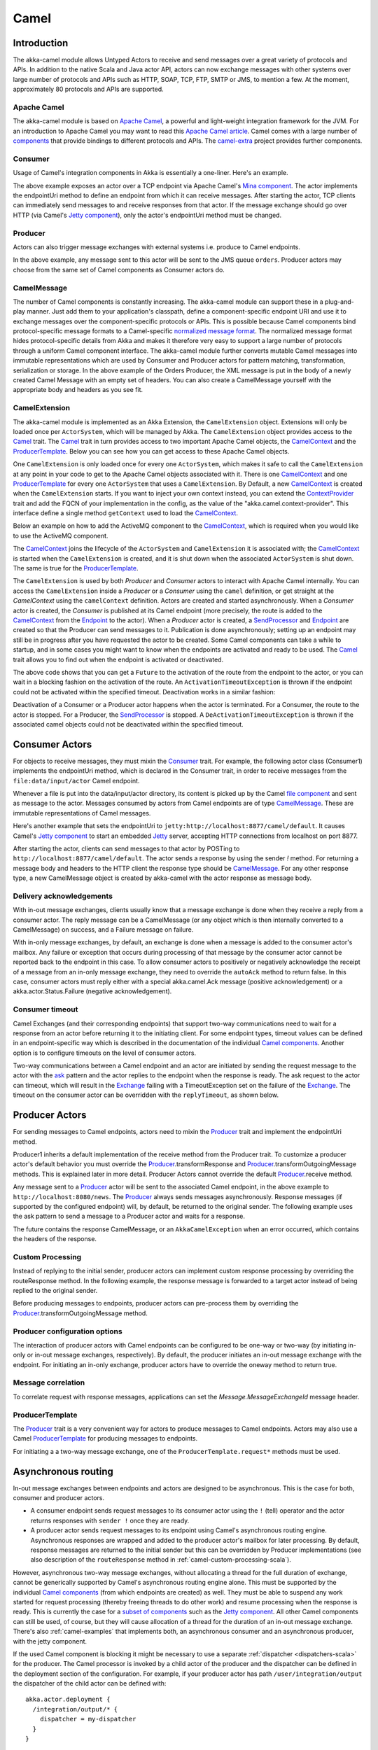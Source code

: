 
.. _camel-scala:

##############
 Camel
##############

Introduction
============

The akka-camel module allows Untyped Actors to receive
and send messages over a great variety of protocols and APIs.
In addition to the native Scala and Java actor API, actors can now exchange messages with other systems over large number
of protocols and APIs such as HTTP, SOAP, TCP, FTP, SMTP or JMS, to mention a
few. At the moment, approximately 80 protocols and APIs are supported.

Apache Camel
------------
The akka-camel module is based on `Apache Camel`_, a powerful and light-weight
integration framework for the JVM. For an introduction to Apache Camel you may
want to read this `Apache Camel article`_. Camel comes with a
large number of `components`_ that provide bindings to different protocols and
APIs. The `camel-extra`_ project provides further components.

.. _Apache Camel: http://camel.apache.org/
.. _Apache Camel article: http://architects.dzone.com/articles/apache-camel-integration
.. _components: http://camel.apache.org/components.html
.. _camel-extra: http://code.google.com/p/camel-extra/

Consumer
--------
Usage of Camel's integration components in Akka is essentially a
one-liner. Here's an example.

.. includecode:: code/docs/camel/Introduction.scala#Consumer-mina

The above example exposes an actor over a TCP endpoint via Apache
Camel's `Mina component`_. The actor implements the endpointUri method to define
an endpoint from which it can receive messages. After starting the actor, TCP
clients can immediately send messages to and receive responses from that
actor. If the message exchange should go over HTTP (via Camel's `Jetty
component`_), only the actor's endpointUri method must be changed.

.. _Mina component: http://camel.apache.org/mina.html
.. _Jetty component: http://camel.apache.org/jetty.html

.. includecode:: code/docs/camel/Introduction.scala#Consumer

Producer
--------
Actors can also trigger message exchanges with external systems i.e. produce to
Camel endpoints.

.. includecode:: code/docs/camel/Introduction.scala
                :include: imports,Producer

In the above example, any message sent to this actor will be sent to
the JMS queue ``orders``. Producer actors may choose from the same set of Camel
components as Consumer actors do.

CamelMessage
------------
The number of Camel components is constantly increasing. The akka-camel module
can support these in a plug-and-play manner. Just add them to your application's
classpath, define a component-specific endpoint URI and use it to exchange
messages over the component-specific protocols or APIs. This is possible because
Camel components bind protocol-specific message formats to a Camel-specific
`normalized message format`__. The normalized message format hides
protocol-specific details from Akka and makes it therefore very easy to support
a large number of protocols through a uniform Camel component interface. The
akka-camel module further converts mutable Camel messages into immutable
representations which are used by Consumer and Producer actors for pattern
matching, transformation, serialization or storage. In the above example of the Orders Producer,
the XML message is put in the body of a newly created Camel Message with an empty set of headers.
You can also create a CamelMessage yourself with the appropriate body and headers as you see fit.

__ https://svn.apache.org/repos/asf/camel/tags/camel-2.8.0/camel-core/src/main/java/org/apache/camel/Message.java

CamelExtension
--------------
The akka-camel module is implemented as an Akka Extension, the ``CamelExtension`` object.
Extensions will only be loaded once per ``ActorSystem``, which will be managed by Akka.
The ``CamelExtension`` object provides access to the `Camel`_ trait.
The `Camel`_ trait in turn provides access to two important Apache Camel objects, the `CamelContext`_ and the `ProducerTemplate`_.
Below you can see how you can get access to these Apache Camel objects.

.. includecode:: code/docs/camel/Introduction.scala#CamelExtension

One ``CamelExtension`` is only loaded once for every one ``ActorSystem``, which makes it safe to call the ``CamelExtension`` at any point in your code to get to the
Apache Camel objects associated with it. There is one `CamelContext`_ and one `ProducerTemplate`_ for every one ``ActorSystem`` that uses a ``CamelExtension``.
By Default, a new `CamelContext`_ is created when the ``CamelExtension`` starts. If you want to inject your own context instead,
you can extend the `ContextProvider`_ trait and add the FQCN of your implementation in the config, as the value of the "akka.camel.context-provider".
This interface define a single method ``getContext`` used to load the `CamelContext`_.

.. _ContextProvider: @github@/akka-camel/src/main/scala/akka/camel/ContextProvider.scala

Below an example on how to add the ActiveMQ component to the `CamelContext`_, which is required when you would like to use the ActiveMQ component.

.. includecode:: code/docs/camel/Introduction.scala#CamelExtensionAddComponent

The `CamelContext`_ joins the lifecycle of the ``ActorSystem`` and ``CamelExtension`` it is associated with; the `CamelContext`_ is started when
the ``CamelExtension`` is created, and it is shut down when the associated ``ActorSystem`` is shut down. The same is true for the `ProducerTemplate`_.

The ``CamelExtension`` is used by both `Producer` and `Consumer` actors to interact with Apache Camel internally.
You can access the ``CamelExtension`` inside a `Producer` or a `Consumer` using the ``camel`` definition, or get straight at the `CamelContext` using the ``camelContext`` definition.
Actors are created and started asynchronously. When a `Consumer` actor is created, the `Consumer` is published at its Camel endpoint (more precisely, the route is added to the `CamelContext`_ from the `Endpoint`_ to the actor).
When a `Producer` actor is created, a `SendProcessor`_ and `Endpoint`_ are created so that the Producer can send messages to it.
Publication is done asynchronously; setting up an endpoint may still be in progress after you have
requested the actor to be created. Some Camel components can take a while to startup, and in some cases you might want to know when the endpoints are activated and ready to be used.
The `Camel`_ trait allows you to find out when the endpoint is activated or deactivated.

.. includecode:: code/docs/camel/Introduction.scala#CamelActivation

The above code shows that you can get a ``Future`` to the activation of the route from the endpoint to the actor, or you can wait in a blocking fashion on the activation of the route.
An ``ActivationTimeoutException`` is thrown if the endpoint could not be activated within the specified timeout. Deactivation works in a similar fashion:

.. includecode:: code/docs/camel/Introduction.scala#CamelDeactivation

Deactivation of a Consumer or a Producer actor happens when the actor is terminated. For a Consumer, the route to the actor is stopped. For a Producer, the `SendProcessor`_ is stopped.
A ``DeActivationTimeoutException`` is thrown if the associated camel objects could not be deactivated within the specified timeout.

.. _Camel: @github@/akka-camel/src/main/scala/akka/camel/Camel.scala
.. _CamelContext: https://svn.apache.org/repos/asf/camel/tags/camel-2.8.0/camel-core/src/main/java/org/apache/camel/CamelContext.java
.. _ProducerTemplate: https://svn.apache.org/repos/asf/camel/tags/camel-2.8.0/camel-core/src/main/java/org/apache/camel/ProducerTemplate.java
.. _SendProcessor: https://svn.apache.org/repos/asf/camel/tags/camel-2.8.0/camel-core/src/main/java/org/apache/camel/processor/SendProcessor.java
.. _Endpoint: https://svn.apache.org/repos/asf/camel/tags/camel-2.8.0/camel-core/src/main/java/org/apache/camel/Endpoint.java

Consumer Actors
================

For objects to receive messages, they must mixin the `Consumer`_
trait. For example, the following actor class (Consumer1) implements the
endpointUri method, which is declared in the Consumer trait, in order to receive
messages from the ``file:data/input/actor`` Camel endpoint.

.. _Consumer: @github@/akka-camel/src/main/scala/akka/camel/Consumer.scala

.. includecode:: code/docs/camel/Consumers.scala#Consumer1

Whenever a file is put into the data/input/actor directory, its content is
picked up by the Camel `file component`_ and sent as message to the
actor. Messages consumed by actors from Camel endpoints are of type
`CamelMessage`_. These are immutable representations of Camel messages.

.. _file component: http://camel.apache.org/file2.html
.. _Message: @github@/akka-camel/src/main/scala/akka/camel/CamelMessage.scala


Here's another example that sets the endpointUri to
``jetty:http://localhost:8877/camel/default``. It causes Camel's `Jetty
component`_ to start an embedded `Jetty`_ server, accepting HTTP connections
from localhost on port 8877.

.. _Jetty component: http://camel.apache.org/jetty.html
.. _Jetty: http://www.eclipse.org/jetty/

.. includecode:: code/docs/camel/Consumers.scala#Consumer2

After starting the actor, clients can send messages to that actor by POSTing to
``http://localhost:8877/camel/default``. The actor sends a response by using the
sender `!` method. For returning a message body and headers to the HTTP
client the response type should be `CamelMessage`_. For any other response type, a
new CamelMessage object is created by akka-camel with the actor response as message
body.

.. _CamelMessage: @github@/akka-camel/src/main/scala/akka/camel/CamelMessage.scala

.. _camel-acknowledgements:

Delivery acknowledgements
-------------------------

With in-out message exchanges, clients usually know that a message exchange is
done when they receive a reply from a consumer actor. The reply message can be a
CamelMessage (or any object which is then internally converted to a CamelMessage) on
success, and a Failure message on failure.

With in-only message exchanges, by default, an exchange is done when a message
is added to the consumer actor's mailbox. Any failure or exception that occurs
during processing of that message by the consumer actor cannot be reported back
to the endpoint in this case. To allow consumer actors to positively or
negatively acknowledge the receipt of a message from an in-only message
exchange, they need to override the ``autoAck`` method to return false.
In this case, consumer actors must reply either with a
special akka.camel.Ack message (positive acknowledgement) or a akka.actor.Status.Failure (negative
acknowledgement).

.. includecode:: code/docs/camel/Consumers.scala#Consumer3

.. _camel-timeout:

Consumer timeout
----------------

Camel Exchanges (and their corresponding endpoints) that support two-way communications need to wait for a response from
an actor before returning it to the initiating client.
For some endpoint types, timeout values can be defined in an endpoint-specific
way which is described in the documentation of the individual `Camel
components`_. Another option is to configure timeouts on the level of consumer actors.

.. _Camel components: http://camel.apache.org/components.html

Two-way communications between a Camel endpoint and an actor are
initiated by sending the request message to the actor with the `ask`_ pattern
and the actor replies to the endpoint when the response is ready. The ask request to the actor can timeout, which will
result in the `Exchange`_ failing with a TimeoutException set on the failure of the `Exchange`_.
The timeout on the consumer actor can be overridden with the ``replyTimeout``, as shown below.

.. includecode:: code/docs/camel/Consumers.scala#Consumer4
.. _Exchange: https://svn.apache.org/repos/asf/camel/tags/camel-2.8.0/camel-core/src/main/java/org/apache/camel/Exchange.java
.. _ask: @github@/akka-actor/src/main/scala/akka/pattern/AskSupport.scala

Producer Actors
===============

For sending messages to Camel endpoints, actors need to mixin the `Producer`_ trait and implement the endpointUri method.

.. includecode:: code/docs/camel/Producers.scala#Producer1

Producer1 inherits a default implementation of the receive method from the
Producer trait. To customize a producer actor's default behavior you must override the `Producer`_.transformResponse and
`Producer`_.transformOutgoingMessage methods. This is explained later in more detail.
Producer Actors cannot override the default `Producer`_.receive method.

Any message sent to a `Producer`_ actor will be sent to
the associated Camel endpoint, in the above example to
``http://localhost:8080/news``. The `Producer`_ always sends messages asynchronously. Response messages (if supported by the
configured endpoint) will, by default, be returned to the original sender. The
following example uses the ask pattern to send a message to a
Producer actor and waits for a response.

.. includecode:: code/docs/camel/Producers.scala#AskProducer

The future contains the response CamelMessage, or an ``AkkaCamelException`` when an error occurred, which contains the headers of the response.

.. _camel-custom-processing-scala:

Custom Processing
-----------------

Instead of replying to the initial sender, producer actors can implement custom
response processing by overriding the routeResponse method. In the following example, the response
message is forwarded to a target actor instead of being replied to the original
sender.

.. includecode:: code/docs/camel/Producers.scala#RouteResponse

Before producing messages to endpoints, producer actors can pre-process them by
overriding the `Producer`_.transformOutgoingMessage method.

.. includecode:: code/docs/camel/Producers.scala#TransformOutgoingMessage

Producer configuration options
------------------------------

The interaction of producer actors with Camel endpoints can be configured to be
one-way or two-way (by initiating in-only or in-out message exchanges,
respectively). By default, the producer initiates an in-out message exchange
with the endpoint. For initiating an in-only exchange, producer actors have to override the oneway method to return true.

.. includecode:: code/docs/camel/Producers.scala#Oneway

Message correlation
-------------------

To correlate request with response messages, applications can set the
`Message.MessageExchangeId` message header.

.. includecode:: code/docs/camel/Producers.scala#Correlate

ProducerTemplate
----------------

The `Producer`_ trait is a very
convenient way for actors to produce messages to Camel endpoints. Actors may also use a Camel `ProducerTemplate`_ for producing
messages to endpoints.

.. includecode:: code/docs/camel/Producers.scala#ProducerTemplate

For initiating a a two-way message exchange, one of the
``ProducerTemplate.request*`` methods must be used.

.. includecode:: code/docs/camel/Producers.scala#RequestProducerTemplate

.. _Producer: @github@/akka-camel/src/main/scala/akka/camel/Producer.scala
.. _ProducerTemplate: https://svn.apache.org/repos/asf/camel/tags/camel-2.8.0/camel-core/src/main/java/org/apache/camel/ProducerTemplate.java

.. _camel-asynchronous-routing:

Asynchronous routing
====================

In-out message exchanges between endpoints and actors are
designed to be asynchronous. This is the case for both, consumer and producer
actors.

* A consumer endpoint sends request messages to its consumer actor using the ``!``
  (tell) operator and the actor returns responses with ``sender !`` once they are
  ready.

* A producer actor sends request messages to its endpoint using Camel's
  asynchronous routing engine. Asynchronous responses are wrapped and added to the
  producer actor's mailbox for later processing. By default, response messages are
  returned to the initial sender but this can be overridden by Producer
  implementations (see also description of the ``routeResponse`` method
  in :ref:`camel-custom-processing-scala`).

However, asynchronous two-way message exchanges, without allocating a thread for
the full duration of exchange, cannot be generically supported by Camel's
asynchronous routing engine alone. This must be supported by the individual
`Camel components`_ (from which endpoints are created) as well. They must be
able to suspend any work started for request processing (thereby freeing threads
to do other work) and resume processing when the response is ready. This is
currently the case for a `subset of components`_ such as the `Jetty component`_.
All other Camel components can still be used, of course, but they will cause
allocation of a thread for the duration of an in-out message exchange. There's
also :ref:`camel-examples` that implements both, an asynchronous
consumer and an asynchronous producer, with the jetty component.

If the used Camel component is blocking it might be necessary to use a separate
:ref:`dispatcher <dispatchers-scala>` for the producer. The Camel processor is 
invoked by a child actor of the producer and the dispatcher can be defined in 
the deployment section of the configuration. For example, if your producer actor 
has path ``/user/integration/output`` the dispatcher of the child actor can be 
defined with::

  akka.actor.deployment {
    /integration/output/* {
      dispatcher = my-dispatcher
    }
  }

.. _Camel components: http://camel.apache.org/components.html
.. _subset of components: http://camel.apache.org/asynchronous-routing-engine.html
.. _Jetty component: http://camel.apache.org/jetty.html

Custom Camel routes
===================

In all the examples so far, routes to consumer actors have been automatically
constructed by akka-camel, when the actor was started. Although the default
route construction templates, used by akka-camel internally, are sufficient for
most use cases, some applications may require more specialized routes to actors.
The akka-camel module provides two mechanisms for customizing routes to actors,
which will be explained in this section. These are:

* Usage of :ref:`camel-components` to access actors.
  Any Camel route can use these components to access Akka actors.

* :ref:`camel-intercepting-route-construction` to actors.
  This option gives you the ability to change routes that have already been added to Camel.
  Consumer actors have a hook into the route definition process which can be used to change the route.


.. _camel-components:

Akka Camel components
---------------------

Akka actors can be accessed from Camel routes using the `actor`_ Camel component. This component can be used to
access any Akka actor (not only consumer actors) from Camel routes, as described in the following sections.

.. _actor: @github@/akka-camel/src/main/scala/akka/camel/internal/component/ActorComponent.scala

.. _access-to-actors:

Access to actors
----------------

To access actors from custom Camel routes, the `actor`_ Camel
component should be used. It fully supports Camel's `asynchronous routing
engine`_.

.. _actor: @github@/akka-camel/src/main/scala/akka/camel/internal/component/ActorComponent.scala
.. _asynchronous routing engine: http://camel.apache.org/asynchronous-routing-engine.html

This component accepts the following endpoint URI format:

* ``[<actor-path>]?<options>``

where ``<actor-path>`` is the ``ActorPath`` to the actor. The ``<options>`` are
name-value pairs separated by ``&`` (i.e. ``name1=value1&name2=value2&...``).


URI options
^^^^^^^^^^^

The following URI options are supported:

.. tabularcolumns:: |l|l|l|L|

+--------------+----------+---------+-------------------------------------------+
| Name         | Type     | Default | Description                               |
+==============+==========+=========+===========================================+
| replyTimeout | Duration | false   | The reply timeout, specified in the same  |
|              |          |         | way that you use the duration in akka,    |
|              |          |         | for instance ``10 seconds`` except that   |
|              |          |         | in the url it is handy to use a +         |
|              |          |         | between the amount and the unit, like     |
|              |          |         | for example ``200+millis``                |
|              |          |         |                                           |
|              |          |         | See also :ref:`camel-timeout`.            |
+--------------+----------+---------+-------------------------------------------+
| autoAck      | Boolean  | true    | If set to true, in-only message exchanges |
|              |          |         | are auto-acknowledged when the message is |
|              |          |         | added to the actor's mailbox. If set to   |
|              |          |         | false, actors must acknowledge the        |
|              |          |         | receipt of the message.                   |
|              |          |         |                                           |
|              |          |         | See also :ref:`camel-acknowledgements`.   |
+--------------+----------+---------+-------------------------------------------+

Here's an actor endpoint URI example containing an actor path::

   akka://some-system/user/myconsumer?autoAck=false&replyTimeout=100+millis

In the following example, a custom route to an actor is created, using the
actor's path. the akka camel package contains an implicit ``toActorRouteDefinition`` that allows for a route to
reference an ``ActorRef`` directly as shown in the below example, The route starts from a `Jetty`_ endpoint and
ends at the target actor.

.. includecode:: code/docs/camel/CustomRoute.scala#CustomRoute

When a message is received on the jetty endpoint, it is routed to the Responder actor, which in return replies back to the client of
the HTTP request.


.. _camel-intercepting-route-construction:

Intercepting route construction
-------------------------------

The previous section, :ref:`camel-components`, explained how to setup a route to an actor manually.
It was the application's responsibility to define the route and add it to the current CamelContext.
This section explains a more convenient way to define custom routes: akka-camel is still setting up the routes to consumer actors (and adds these routes to the current CamelContext) but applications can define extensions to these routes.
Extensions can be defined with Camel's `Java DSL`_ or `Scala DSL`_.
For example, an extension could be a custom error handler that redelivers messages from an endpoint to an actor's bounded mailbox when the mailbox was full.

.. _Java DSL: http://camel.apache.org/dsl.html
.. _Scala DSL: http://camel.apache.org/scala-dsl.html

The following examples demonstrate how to extend a route to a consumer actor for
handling exceptions thrown by that actor.

.. includecode:: code/docs/camel/CustomRoute.scala#ErrorThrowingConsumer

The above ErrorThrowingConsumer sends the Failure back to the sender in preRestart
because the Exception that is thrown in the actor would
otherwise just crash the actor, by default the actor would be restarted, and the response would never reach the client of the Consumer.

The akka-camel module creates a RouteDefinition instance by calling
from(endpointUri) on a Camel RouteBuilder (where endpointUri is the endpoint URI
of the consumer actor) and passes that instance as argument to the route
definition handler \*). The route definition handler then extends the route and
returns a ProcessorDefinition (in the above example, the ProcessorDefinition
returned by the end method. See the `org.apache.camel.model`__ package for
details). After executing the route definition handler, akka-camel finally calls
a to(targetActorUri) on the returned ProcessorDefinition to complete the
route to the consumer actor (where targetActorUri is the actor component URI as described in :ref:`access-to-actors`).
If the actor cannot be found, a `ActorNotRegisteredException` is thrown.

\*) Before passing the RouteDefinition instance to the route definition handler,
akka-camel may make some further modifications to it.

__ https://svn.apache.org/repos/asf/camel/tags/camel-2.8.0/camel-core/src/main/java/org/apache/camel/model/

.. _camel-examples:

Examples
========

The `Typesafe Activator <http://www.typesafe.com/platform/getstarted>`_
tutorial named `Akka Camel Samples with Scala <http://www.typesafe.com/activator/template/akka-sample-camel-scala>`_
contains 3 samples:

 * Asynchronous routing and transformation - This example demonstrates how to implement consumer and 
   producer actors that support :ref:`camel-asynchronous-routing` with their Camel endpoints.
 
 * Custom Camel route - Demonstrates the combined usage of a ``Producer`` and a
   ``Consumer`` actor as well as the inclusion of a custom Camel route.

 * Quartz Scheduler Example - Showing how simple is to implement a cron-style scheduler by
   using the Camel Quartz component

Configuration
=============

There are several configuration properties for the Camel module, please refer
to the :ref:`reference configuration <config-akka-camel>`.

Additional Resources
====================
For an introduction to akka-camel 2, see also the Peter Gabryanczyk's talk `Migrating akka-camel module to Akka 2.x`_.

For an introduction to akka-camel 1, see also the `Appendix E - Akka and Camel`_
(pdf) of the book `Camel in Action`_.

.. _Appendix E - Akka and Camel: http://www.manning.com/ibsen/appEsample.pdf
.. _Camel in Action: http://www.manning.com/ibsen/
.. _Migrating akka-camel module to Akka 2.x: http://skillsmatter.com/podcast/scala/akka-2-x

Other, more advanced external articles (for version 1) are:

* `Akka Consumer Actors: New Features and Best Practices <http://krasserm.blogspot.com/2011/02/akka-consumer-actors-new-features-and.html>`_
* `Akka Producer Actors: New Features and Best Practices <http://krasserm.blogspot.com/2011/02/akka-producer-actor-new-features-and.html>`_
